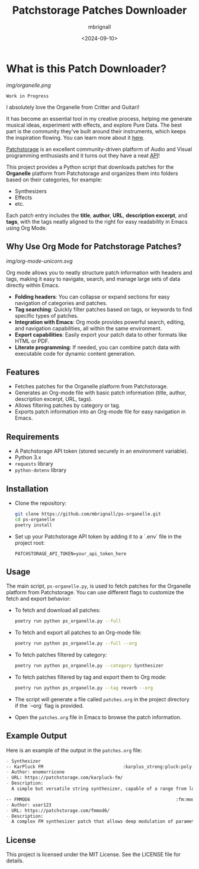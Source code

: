 #+TITLE: Patchstorage Patches Downloader
#+AUTHOR: mbrignall
#+DATE: <2024-09-10>

* What is this Patch Downloader?

[[img/organelle.png]]

~Work in Progress~

I absolutely love the Organelle from Critter and Guitari!

It has become an essential tool in my creative process, helping me generate musical ideas, experiment with effects, and explore Pure Data. The best part is the community they've built around their instruments, which keeps the inspiration flowing. You can learn more about it [[https://www.critterandguitari.com/organelle][here]].

[[https://patchstorage.com/][Patchstorage]] is an excellent community-driven platform of Audio and Visual programming enthusiasts and it turns out they have a neat [[https://github.com/patchstorage/patchstorage-docs/wiki][API]]!

This project provides a Python script that downloads patches for the *Organelle* platform from Patchstorage and organizes them into folders based on their categories, for example:

    - Synthesizers
    - Effects
    - etc.

Each patch entry includes the *title*, *author*, *URL*, *description excerpt*, and *tags*, with the tags neatly aligned to the right for easy readability in Emacs using Org Mode.

** Why Use Org Mode for Patchstorage Patches?

#+ATTR_HTML: :class center
[[img/org-mode-unicorn.svg]]

Org mode allows you to neatly structure patch information with headers and tags, making it easy to navigate, search, and manage large sets of data directly within Emacs.

  - *Folding headers*: You can collapse or expand sections for easy navigation of categories and patches.
  - *Tag searching*: Quickly filter patches based on tags, or keywords to find specific types of patches.
  - *Integration with Emacs*: Org mode provides powerful search, editing, and navigation capabilities, all within the same environment.
  - *Export capabilities*: Easily export your patch data to other formats like HTML or PDF.
  - *Literate programming*: If needed, you can combine patch data with executable code for dynamic content generation.

** Features
  - Fetches patches for the Organelle platform from Patchstorage.
  - Generates an Org-mode file with basic patch information (title, author, description excerpt, URL, tags).
  - Allows filtering patches by category or tag.
  - Exports patch information into an Org-mode file for easy navigation in Emacs.

** Requirements
  - A Patchstorage API token (stored securely in an environment variable).
  - Python 3.x
  - ~requests~ library
  - ~python-dotenv~ library

** Installation

  - Clone the repository:
     #+begin_src bash
       git clone https://github.com/mbrignall/ps-organelle.git
       cd ps-organelle
       poetry install
     #+end_src

  - Set up your Patchstorage API token by adding it to a `.env` file in the project root:
   
     ~PATCHSTORAGE_API_TOKEN=your_api_token_here~
   
** Usage

The main script, =ps-organelle.py=, is used to fetch patches for the Organelle platform from Patchstorage. You can use different flags to customize the fetch and export behavior:

  - To fetch and download all patches:
    #+begin_src bash
    poetry run python ps_organelle.py --full
    #+end_src

  - To fetch and export all patches to an Org-mode file:
    #+begin_src bash
    poetry run python ps_organelle.py --full --org
    #+end_src

  - To fetch patches filtered by category:
    #+begin_src bash
    poetry run python ps_organelle.py --category Synthesizer
    #+end_src

  - To fetch patches filtered by tag and export them to Org mode:
    #+begin_src bash
    poetry run python ps_organelle.py --tag reverb --org
    #+end_src

  - The script will generate a file called =patches.org= in the project directory if the `--org` flag is provided.

  - Open the =patches.org= file in Emacs to browse the patch information.

** Example Output

Here is an example of the output in the =patches.org= file:

#+begin_src org
- Synthesizer
-- KarPluck FM                              :karplus_strong:pluck:poly:string:
- Author: enomorricone
- URL: https://patchstorage.com/karpluck-fm/
- Description:
  A simple but versatile string synthesizer, capable of a range from lo-fi piano sounds to...

-- FMMOD6                                                       :fm:modulator:
- Author: user123
- URL: https://patchstorage.com/fmmod6/
- Description:
  A complex FM synthesizer patch that allows deep modulation of parameters...
#+end_src

** License
This project is licensed under the MIT License. See the LICENSE file for details.
